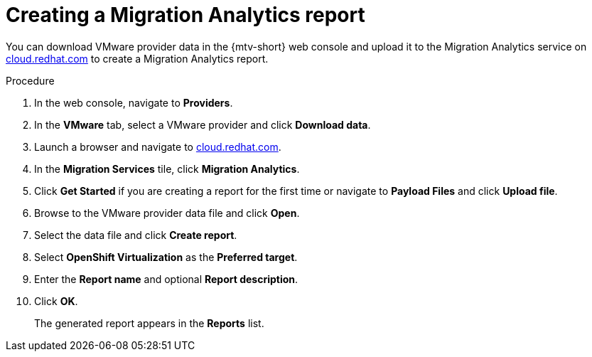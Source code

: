 // Module included in the following assemblies:
//
// doc-mtv_2.0/master.adoc

[id="creating-migration-analytics-report_{context}"]
= Creating a Migration Analytics report

You can download VMware provider data in the {mtv-short} web console and upload it to the Migration Analytics service on link:https://cloud.redhat.com/migrations/migration-analytics[cloud.redhat.com] to create a Migration Analytics report.

.Procedure

. In the web console, navigate to *Providers*.
. In the *VMware* tab, select a VMware provider and click *Download data*.
. Launch a browser and navigate to link:https://cloud.redhat.com[cloud.redhat.com].
. In the *Migration Services* tile, click *Migration Analytics*.
. Click *Get Started* if you are creating a report for the first time or navigate to *Payload Files* and click *Upload file*.
. Browse to the VMware provider data file and click *Open*.
. Select the data file and click *Create report*.
. Select *OpenShift Virtualization* as the *Preferred target*.
. Enter the *Report name* and optional *Report description*.
. Click *OK*.
+
The generated report appears in the *Reports* list.
